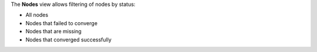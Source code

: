 .. The contents of this file are included in multiple topics.
.. This file should not be changed in a way that hinders its ability to appear in multiple documentation sets.


The **Nodes** view allows filtering of nodes by status:

* All nodes
* Nodes that failed to converge
* Nodes that are missing
* Nodes that converged successfully

.. image:: ../../images/analytics_nodes_view.png
   :width: 600px
   :align: center
